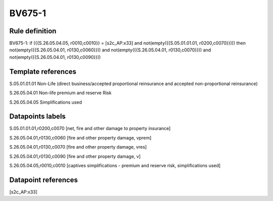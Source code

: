 =======
BV675-1
=======

Rule definition
---------------

BV675-1: if ({{S.26.05.04.05, r0010,c0010}} = [s2c_AP:x33] and not(empty({{S.05.01.01.01, r0200,c0070}}))) then not(empty({{S.26.05.04.01, r0130,c0060}})) and not(empty({{S.26.05.04.01, r0130,c0070}})) and not(empty({{S.26.05.04.01, r0130,c0090}}))


Template references
-------------------

S.05.01.01.01 Non-Life (direct business/accepted proportional reinsurance and accepted non-proportional reinsurance)

S.26.05.04.01 Non-life premium and reserve Risk

S.26.05.04.05 Simplifications used


Datapoints labels
-----------------

S.05.01.01.01,r0200,c0070 [net, fire and other damage to property insurance]

S.26.05.04.01,r0130,c0060 [fire and other property damage, vprem]

S.26.05.04.01,r0130,c0070 [fire and other property damage, vres]

S.26.05.04.01,r0130,c0090 [fire and other property damage, v]

S.26.05.04.05,r0010,c0010 [captives simplifications - premium and reserve risk, simplifications used]



Datapoint references
--------------------

[s2c_AP:x33]